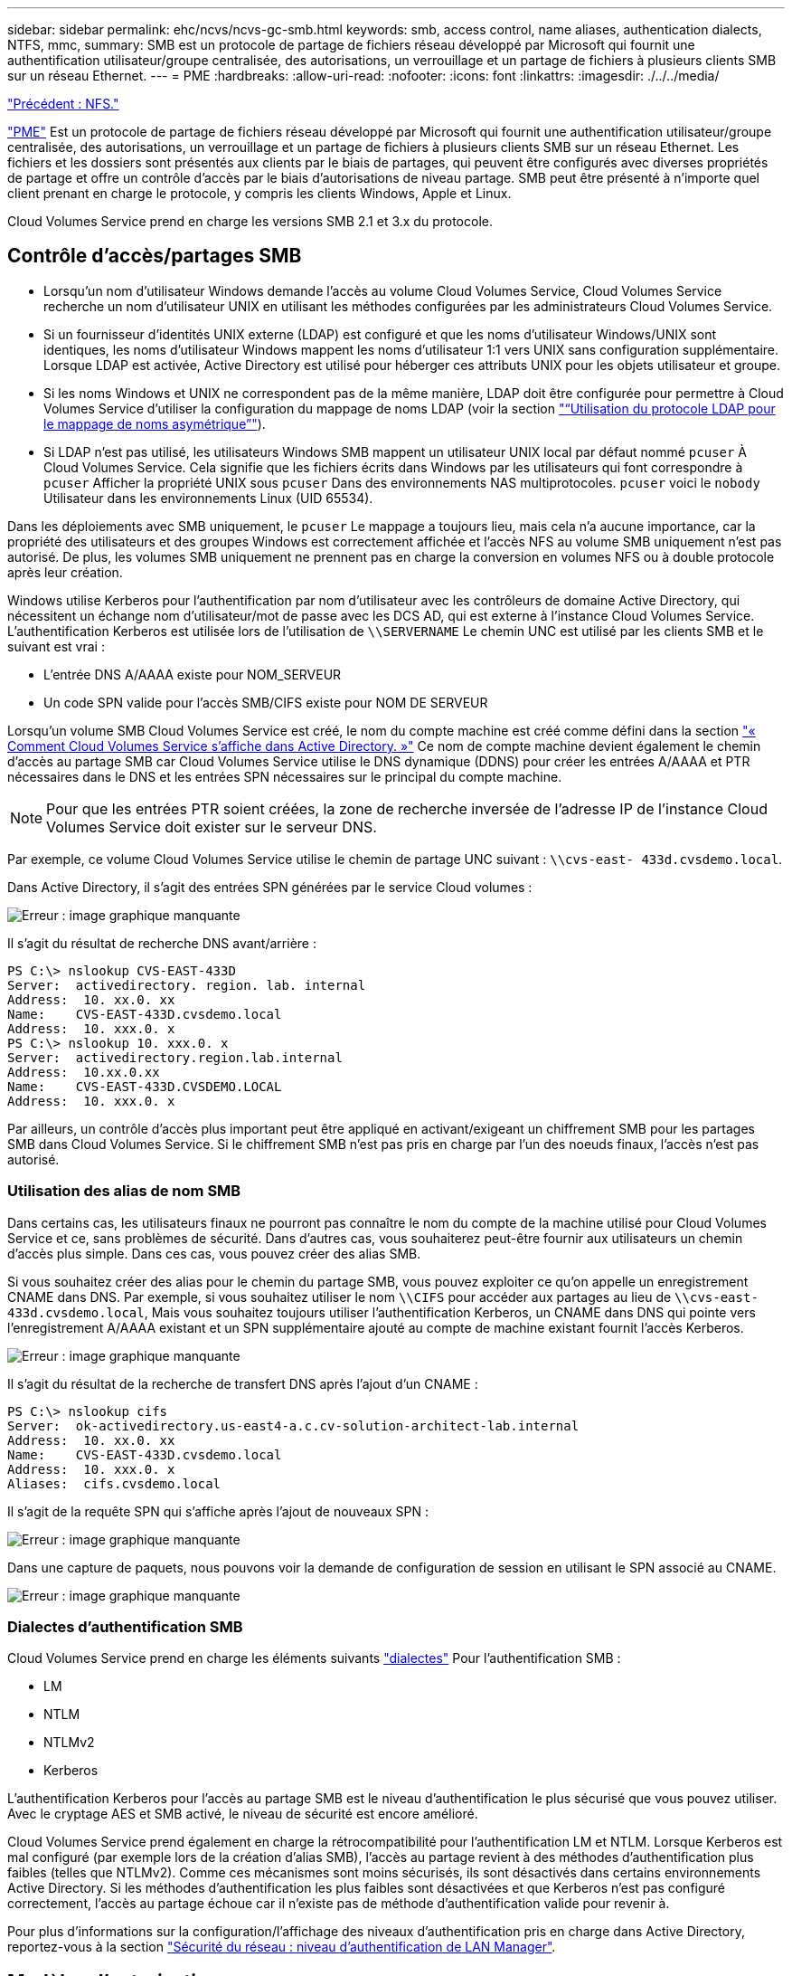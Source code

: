 ---
sidebar: sidebar 
permalink: ehc/ncvs/ncvs-gc-smb.html 
keywords: smb, access control, name aliases, authentication dialects, NTFS, mmc, 
summary: SMB est un protocole de partage de fichiers réseau développé par Microsoft qui fournit une authentification utilisateur/groupe centralisée, des autorisations, un verrouillage et un partage de fichiers à plusieurs clients SMB sur un réseau Ethernet. 
---
= PME
:hardbreaks:
:allow-uri-read: 
:nofooter: 
:icons: font
:linkattrs: 
:imagesdir: ./../../media/


link:ncvs-gc-nfs.html["Précédent : NFS."]

https://docs.microsoft.com/en-us/previous-versions/windows/it-pro/windows-server-2012-r2-and-2012/hh831795(v=ws.11)["PME"^] Est un protocole de partage de fichiers réseau développé par Microsoft qui fournit une authentification utilisateur/groupe centralisée, des autorisations, un verrouillage et un partage de fichiers à plusieurs clients SMB sur un réseau Ethernet. Les fichiers et les dossiers sont présentés aux clients par le biais de partages, qui peuvent être configurés avec diverses propriétés de partage et offre un contrôle d'accès par le biais d'autorisations de niveau partage. SMB peut être présenté à n'importe quel client prenant en charge le protocole, y compris les clients Windows, Apple et Linux.

Cloud Volumes Service prend en charge les versions SMB 2.1 et 3.x du protocole.



== Contrôle d'accès/partages SMB

* Lorsqu'un nom d'utilisateur Windows demande l'accès au volume Cloud Volumes Service, Cloud Volumes Service recherche un nom d'utilisateur UNIX en utilisant les méthodes configurées par les administrateurs Cloud Volumes Service.
* Si un fournisseur d'identités UNIX externe (LDAP) est configuré et que les noms d'utilisateur Windows/UNIX sont identiques, les noms d'utilisateur Windows mappent les noms d'utilisateur 1:1 vers UNIX sans configuration supplémentaire. Lorsque LDAP est activée, Active Directory est utilisé pour héberger ces attributs UNIX pour les objets utilisateur et groupe.
* Si les noms Windows et UNIX ne correspondent pas de la même manière, LDAP doit être configurée pour permettre à Cloud Volumes Service d'utiliser la configuration du mappage de noms LDAP (voir la section link:ncvs-gc-other-nas-infrastructure-service-dependencies.html#ldap#using-ldap-for-asymmetric-name-mapping["“Utilisation du protocole LDAP pour le mappage de noms asymétrique”"]).
* Si LDAP n'est pas utilisé, les utilisateurs Windows SMB mappent un utilisateur UNIX local par défaut nommé `pcuser` À Cloud Volumes Service. Cela signifie que les fichiers écrits dans Windows par les utilisateurs qui font correspondre à `pcuser` Afficher la propriété UNIX sous `pcuser` Dans des environnements NAS multiprotocoles. `pcuser` voici le `nobody` Utilisateur dans les environnements Linux (UID 65534).


Dans les déploiements avec SMB uniquement, le `pcuser` Le mappage a toujours lieu, mais cela n'a aucune importance, car la propriété des utilisateurs et des groupes Windows est correctement affichée et l'accès NFS au volume SMB uniquement n'est pas autorisé. De plus, les volumes SMB uniquement ne prennent pas en charge la conversion en volumes NFS ou à double protocole après leur création.

Windows utilise Kerberos pour l'authentification par nom d'utilisateur avec les contrôleurs de domaine Active Directory, qui nécessitent un échange nom d'utilisateur/mot de passe avec les DCS AD, qui est externe à l'instance Cloud Volumes Service. L'authentification Kerberos est utilisée lors de l'utilisation de `\\SERVERNAME` Le chemin UNC est utilisé par les clients SMB et le suivant est vrai :

* L'entrée DNS A/AAAA existe pour NOM_SERVEUR
* Un code SPN valide pour l'accès SMB/CIFS existe pour NOM DE SERVEUR


Lorsqu'un volume SMB Cloud Volumes Service est créé, le nom du compte machine est créé comme défini dans la section link:ncvs-gc-considerations-creating-active-directory-connections.html#how-cloud-volumes-service-shows-up-in-active-directory["« Comment Cloud Volumes Service s'affiche dans Active Directory. »"] Ce nom de compte machine devient également le chemin d'accès au partage SMB car Cloud Volumes Service utilise le DNS dynamique (DDNS) pour créer les entrées A/AAAA et PTR nécessaires dans le DNS et les entrées SPN nécessaires sur le principal du compte machine.


NOTE: Pour que les entrées PTR soient créées, la zone de recherche inversée de l'adresse IP de l'instance Cloud Volumes Service doit exister sur le serveur DNS.

Par exemple, ce volume Cloud Volumes Service utilise le chemin de partage UNC suivant : `\\cvs-east- 433d.cvsdemo.local`.

Dans Active Directory, il s'agit des entrées SPN générées par le service Cloud volumes :

image:ncvs-gc-image6.png["Erreur : image graphique manquante"]

Il s'agit du résultat de recherche DNS avant/arrière :

....
PS C:\> nslookup CVS-EAST-433D
Server:  activedirectory. region. lab. internal
Address:  10. xx.0. xx
Name:    CVS-EAST-433D.cvsdemo.local
Address:  10. xxx.0. x
PS C:\> nslookup 10. xxx.0. x
Server:  activedirectory.region.lab.internal
Address:  10.xx.0.xx
Name:    CVS-EAST-433D.CVSDEMO.LOCAL
Address:  10. xxx.0. x
....
Par ailleurs, un contrôle d'accès plus important peut être appliqué en activant/exigeant un chiffrement SMB pour les partages SMB dans Cloud Volumes Service. Si le chiffrement SMB n'est pas pris en charge par l'un des noeuds finaux, l'accès n'est pas autorisé.



=== Utilisation des alias de nom SMB

Dans certains cas, les utilisateurs finaux ne pourront pas connaître le nom du compte de la machine utilisé pour Cloud Volumes Service et ce, sans problèmes de sécurité. Dans d'autres cas, vous souhaiterez peut-être fournir aux utilisateurs un chemin d'accès plus simple. Dans ces cas, vous pouvez créer des alias SMB.

Si vous souhaitez créer des alias pour le chemin du partage SMB, vous pouvez exploiter ce qu'on appelle un enregistrement CNAME dans DNS. Par exemple, si vous souhaitez utiliser le nom `\\CIFS` pour accéder aux partages au lieu de `\\cvs-east- 433d.cvsdemo.local`, Mais vous souhaitez toujours utiliser l'authentification Kerberos, un CNAME dans DNS qui pointe vers l'enregistrement A/AAAA existant et un SPN supplémentaire ajouté au compte de machine existant fournit l'accès Kerberos.

image:ncvs-gc-image7.png["Erreur : image graphique manquante"]

Il s'agit du résultat de la recherche de transfert DNS après l'ajout d'un CNAME :

....
PS C:\> nslookup cifs
Server:  ok-activedirectory.us-east4-a.c.cv-solution-architect-lab.internal
Address:  10. xx.0. xx
Name:    CVS-EAST-433D.cvsdemo.local
Address:  10. xxx.0. x
Aliases:  cifs.cvsdemo.local
....
Il s'agit de la requête SPN qui s'affiche après l'ajout de nouveaux SPN :

image:ncvs-gc-image8.png["Erreur : image graphique manquante"]

Dans une capture de paquets, nous pouvons voir la demande de configuration de session en utilisant le SPN associé au CNAME.

image:ncvs-gc-image9.png["Erreur : image graphique manquante"]



=== Dialectes d'authentification SMB

Cloud Volumes Service prend en charge les éléments suivants https://docs.microsoft.com/en-us/openspecs/windows_protocols/ms-smb2/8df1a501-ce4e-4287-8848-5f1d4733e280["dialectes"^] Pour l'authentification SMB :

* LM
* NTLM
* NTLMv2
* Kerberos


L'authentification Kerberos pour l'accès au partage SMB est le niveau d'authentification le plus sécurisé que vous pouvez utiliser. Avec le cryptage AES et SMB activé, le niveau de sécurité est encore amélioré.

Cloud Volumes Service prend également en charge la rétrocompatibilité pour l'authentification LM et NTLM. Lorsque Kerberos est mal configuré (par exemple lors de la création d'alias SMB), l'accès au partage revient à des méthodes d'authentification plus faibles (telles que NTLMv2). Comme ces mécanismes sont moins sécurisés, ils sont désactivés dans certains environnements Active Directory. Si les méthodes d'authentification les plus faibles sont désactivées et que Kerberos n'est pas configuré correctement, l'accès au partage échoue car il n'existe pas de méthode d'authentification valide pour revenir à.

Pour plus d'informations sur la configuration/l'affichage des niveaux d'authentification pris en charge dans Active Directory, reportez-vous à la section https://docs.microsoft.com/en-us/windows/security/threat-protection/security-policy-settings/network-security-lan-manager-authentication-level["Sécurité du réseau : niveau d'authentification de LAN Manager"^].



== Modèles d'autorisation



=== Autorisations NTFS/File

Les autorisations NTFS sont les autorisations appliquées aux fichiers et dossiers dans les systèmes de fichiers qui adhèrent à la logique NTFS. Vous pouvez appliquer des autorisations NTFS dans `Basic` ou `Advanced` et peut être défini sur `Allow` ou `Deny` pour le contrôle d'accès.

Les autorisations de base incluent les éléments suivants :

* Contrôle total
* Modifier
* Lecture et exécution
* Lecture
* Écriture


Lorsque vous définissez les autorisations d'un utilisateur ou d'un groupe, appelées ACE, elles résident dans une liste de contrôle d'accès. Les autorisations NTFS utilisent les mêmes principes de base en lecture/écriture/exécution que les bits du mode UNIX, mais elles peuvent également s'étendre à des contrôles d'accès plus granulaires et étendus (également appelés autorisations spéciales), tels que prendre propriété, Créer des dossiers/ajouter des données, écrire des attributs, etc.

Les bits standard du mode UNIX ne fournissent pas le même niveau de granularité que les autorisations NTFS (par exemple, la possibilité de définir des autorisations pour des objets individuels utilisateur et groupe dans une ACL ou la définition d'attributs étendus). Cependant, les listes de contrôle d'accès NFSv4.1 offrent les mêmes fonctionnalités que les listes de contrôle d'accès NTFS.

Les autorisations NTFS sont plus spécifiques que les autorisations de partage et peuvent être utilisées conjointement avec les autorisations de partage. Avec les structures d'autorisation NTFS, la plus restrictive s'applique. Ainsi, les refus explicites d'un utilisateur ou d'un groupe remplacent même le contrôle total lors de la définition des droits d'accès.

Les autorisations NTFS sont contrôlées à partir de clients SMB Windows.



=== Partager les autorisations

Les autorisations de partage sont plus générales que les autorisations NTFS (lecture/modification/contrôle total uniquement) et contrôlez l'entrée initiale dans un partage SMB, à l'instar des règles de règles d'export NFS.

Bien que les règles d'export NFS contrôlent l'accès via des informations basées sur l'hôte telles que des adresses IP ou des noms d'hôte, les autorisations de partage SMB peuvent contrôler l'accès à l'aide d'ACE d'utilisateur et de groupe dans une liste de contrôle d'accès de partage. Vous pouvez définir des listes de contrôle d'accès de partage depuis le client Windows ou depuis l'interface utilisateur de gestion Cloud Volumes Service.

Par défaut, les listes de contrôle d'accès de partage et les listes de contrôle d'accès de volume initiales incluent tous les utilisateurs ayant un contrôle total. Les listes de contrôle d’accès du fichier doivent être modifiées, mais les autorisations de partage sont surdéfinies par les autorisations de fichier sur les objets du partage.

Par exemple, si un utilisateur n'est autorisé que l'accès en lecture à la liste de contrôle d'accès de fichier de volume Cloud Volumes Service, il est refusé d'accéder à la création de fichiers et de dossiers, même si la liste de contrôle d'accès du partage est définie sur tous les utilisateurs bénéficiant d'un contrôle total, comme indiqué dans la figure suivante.

image:ncvs-gc-image10.png["Erreur : image graphique manquante"]

image:ncvs-gc-image11.png["Erreur : image graphique manquante"]

Pour obtenir les meilleurs résultats en matière de sécurité, procédez comme suit :

* Supprimez tout le monde des listes de contrôle d'accès de partage et de fichiers et définissez plutôt l'accès de partage pour les utilisateurs ou les groupes.
* Pour faciliter la gestion des utilisateurs individuels, vous pouvez utiliser des groupes pour le contrôle d'accès, et pour accélérer la suppression et l'ajout d'utilisateurs pour partager ces listes via la gestion de groupes.
* Autorisez un accès plus général et moins restrictif au partage aux ACE depuis les autorisations de partage et verrouillez l'accès aux utilisateurs et aux groupes avec des autorisations de fichier pour un contrôle d'accès plus granulaire.
* Évitez l'utilisation générale des listes de contrôle d'accès de refus explicites, car elles remplacent les listes de contrôle d'accès d'autorisation. Limiter l'utilisation des listes de contrôle d'accès de refus explicites pour les utilisateurs ou les groupes qui doivent être restreints rapidement d'un accès à un système de fichiers.
* Assurez-vous d'accorder votre attention au https://www.varonis.com/blog/permission-propagation/["Héritage ACL"^] paramètres lors de la modification des autorisations ; la définition de l'indicateur d'héritage au niveau supérieur d'un répertoire ou d'un volume avec un nombre élevé de fichiers signifie que chaque fichier sous ce répertoire ou volume possède des autorisations héritées ajoutées à celui-ci, ce qui peut créer un comportement indésirable tel qu'un accès/un refus involontaire et une longue perte de modification des autorisations au fur et à mesure que chaque fichier est ajusté.




== Fonctionnalités de sécurité de partage SMB

Lorsque vous créez un volume avec accès SMB dans Cloud Volumes Service pour la première fois, vous disposez d'une série d'options pour sécuriser ce volume.

Les options suivantes dépendent du niveau Cloud Volumes Service (performances ou logiciels) et sont proposées :

* *Rendre le répertoire snapshot visible (disponible pour CVS-Performance et CVS-SW).* cette option permet de contrôler si les clients SMB peuvent accéder au répertoire snapshot dans un partage SMB (`\\server\share\~snapshot` Et/ou l'onglet versions précédentes). Le paramètre par défaut n'est pas coché, ce qui signifie que le volume par défaut est masqué et interdit l'accès au `~snapshot` Et aucune copie Snapshot n'apparaît dans l'onglet versions précédentes du volume.


image:ncvs-gc-image12.png["Erreur : image graphique manquante"]

Le masquage des copies Snapshot à partir des utilisateurs finaux peut être souhaité pour des raisons de sécurité, de performances (masquage de ces dossiers à partir d'analyses antivirus) ou de préférence. Les snapshots Cloud Volumes Service sont en lecture seule. Par conséquent, même si ces snapshots sont visibles, les utilisateurs finaux ne peuvent pas supprimer ou modifier les fichiers dans le répertoire Snapshot. Autorisations liées aux fichiers ou dossiers au moment de la copie Snapshot. Si les autorisations d'un fichier ou d'un dossier changent entre les copies Snapshot, les modifications s'appliquent également aux fichiers ou dossiers du répertoire Snapshot. Les utilisateurs et les groupes peuvent accéder à ces fichiers ou dossiers en fonction des autorisations. Lorsque des suppressions ou des modifications de fichiers dans le répertoire Snapshot ne sont pas possibles, il est possible de copier des fichiers ou des dossiers à partir du répertoire Snapshot.

* *Activer le chiffrement SMB (disponible pour CVS-Performance et CVS-SW).* le chiffrement SMB est désactivé par défaut sur le partage SMB (non vérifié). La case active le chiffrement SMB, ce qui signifie que le trafic entre le client SMB et le serveur est crypté à la volée avec les niveaux de cryptage les plus élevés pris en charge négociés. Cloud Volumes Service prend en charge le chiffrement AES-256 pour SMB. L'activation du cryptage SMB a des retombées sur les performances de vos clients SMB, c'est-à-dire dans une plage de 10 à 20 %. NetApp encourage fortement les tests à vérifier si les performances sont acceptables.
* *Masquer le partage SMB (disponible pour CVS-Performance et CVS-SW).* définir cette option masque le chemin du partage SMB à partir de la navigation normale. Cela signifie que les clients qui ne connaissent pas le chemin du partage ne peuvent pas voir les partages lorsqu'ils accèdent au chemin UNC par défaut (par exemple `\\CVS-SMB`). Lorsque la case est cochée, seuls les clients qui connaissent explicitement le chemin du partage SMB ou qui ont le chemin du partage défini par un objet de stratégie de groupe peuvent y accéder (sécurité via obfuscation).
* *Activer l'énumération basée sur l'accès (ABE) (CVS-SW uniquement).* Ceci est similaire à masquer le partage SMB, sauf que les partages ou fichiers sont masqués uniquement des utilisateurs ou des groupes qui n'ont pas les autorisations d'accéder aux objets. Par exemple, si utilisateur Windows `joe` N'est pas autorisé au moins l'accès en lecture via les autorisations, puis l'utilisateur Windows `joe` Impossible de voir le partage SMB ou les fichiers. Cette option est désactivée par défaut et vous pouvez l'activer en cochant la case. Pour en savoir plus sur ABE, consultez l'article de la base de connaissances NetApp https://kb.netapp.com/Advice_and_Troubleshooting/Data_Storage_Software/ONTAP_OS/How_does_Access_Based_Enumeration_(ABE)_work["Comment fonctionne l'énumération basée sur l'accès (ABE) ?"^]
* *Activer le support de partage disponible en continu (CA) (CVS-Performance uniquement).* https://kb.netapp.com/Advice_and_Troubleshooting/Data_Storage_Software/ONTAP_OS/What_are_SMB_Continuously_Available_(CA)_Shares["Partages SMB disponibles en permanence"^] Offrir un moyen de réduire les interruptions des applications lors des basculements en répliquant les États de verrouillage sur les nœuds du système back-end Cloud Volumes Service. Il ne s'agit pas d'une fonctionnalité de sécurité, mais elle offre une meilleure résilience globale. Actuellement, seules les applications SQL Server et FSLogix sont prises en charge pour cette fonctionnalité.




== Partages masqués par défaut

Lorsqu'un serveur SMB est créé dans Cloud Volumes Service, il y a https://library.netapp.com/ecmdocs/ECMP1366834/html/GUID-5B56B12D-219C-4E23-B3F8-1CB1C4F619CE.html["partages administratifs masqués"^] (Avec la convention de nommage $) créées en plus du partage SMB du volume de données. Il s'agit notamment de C$ (accès à l'espace de noms) et IPC$ (partage de canaux nommés pour la communication entre les programmes, tels que les appels de procédure distante (RPC) utilisés pour l'accès à la console MMC (Microsoft Management Console)).

Le partage IPC$ ne contient pas de listes de contrôle d’accès partagées et ne peut pas être modifié – il est strictement utilisé pour les appels RPC et https://docs.microsoft.com/en-us/troubleshoot/windows-server/networking/inter-process-communication-share-null-session["Windows interdit l'accès anonyme à ces partages par défaut"^].

Le partage C$ permet l'accès par défaut à BUILTIN/Administrators, mais l'automatisation Cloud Volumes Service supprime la liste de contrôle d'accès de partage et n'autorise l'accès à personne car l'accès au partage C$ permet la visibilité de tous les volumes montés dans les systèmes de fichiers Cloud Volumes Service. Par conséquent, tente de naviguer vers `\\SERVER\C$` echec.



== Comptes avec droits d'administrateur/de sauvegarde local/BUILTIN

Les serveurs Cloud Volumes Service SMB conservent des fonctionnalités similaires aux serveurs Windows SMB classiques, dans la mesure où des groupes locaux (tels que BUILTIN\Administrators) appliquent des droits d'accès à certains utilisateurs et groupes de domaine.

Lorsque vous spécifiez un utilisateur à ajouter aux utilisateurs de sauvegarde, l'utilisateur est ajouté au groupe BULILTIN\opérateurs de sauvegarde de l'instance Cloud Volumes Service qui utilise cette connexion Active Directory, qui obtient ensuite le https://docs.microsoft.com/en-us/windows-hardware/drivers/ifs/privileges["SeBackupPrivilege et SeRestorePrivilege"^].

Lorsque vous ajoutez un utilisateur à des utilisateurs de privilèges de sécurité, l'utilisateur reçoit le privilège de sécurité, ce qui est utile dans certains cas d'utilisation d'application, tels que https://docs.netapp.com/us-en/ontap/smb-hyper-v-sql/add-sesecurityprivilege-user-account-task.html["SQL Server sur des partages SMB"^].

image:ncvs-gc-image13.png["Erreur : image graphique manquante"]

Vous pouvez afficher les membres du groupe local Cloud Volumes Service par l'intermédiaire de la console MMC avec les privilèges appropriés. La figure suivante montre les utilisateurs qui ont été ajoutés à l'aide de la console Cloud Volumes Service.

image:ncvs-gc-image14.png["Erreur : image graphique manquante"]

Le tableau suivant présente la liste des groupes par défaut BUILTIN et les utilisateurs/groupes ajoutés par défaut.

|===
| Groupe local/BUILTIN | Membres par défaut 


| INTÉGRÉ\administrateurs* | Administrateurs DE DOMAINE 


| INTÉGRÉ\opérateurs de sauvegarde* | Aucune 


| INTÉGRÉ\clients | Invités DOMAINE/domaine 


| UTILISATEURS INTENSIFS ET INTÉGRÉS | Aucune 


| Utilisateurs DE DOMAINE/INTÉGRÉ | Utilisateurs DU DOMAINE 
|===
*Appartenance au groupe contrôlée dans la configuration de connexion Cloud Volumes Service Active Directory.

Vous pouvez afficher des utilisateurs et des groupes locaux (et des membres de groupe) dans la fenêtre MMC, mais vous ne pouvez pas ajouter ou supprimer des objets ou modifier les appartenances de groupe à partir de cette console. Par défaut, seul le groupe administrateurs de domaine et l'administrateur sont ajoutés au groupe BULILTIN\Administrators dans Cloud Volumes Service. Actuellement, vous ne pouvez pas le modifier.

image:ncvs-gc-image15.png["Erreur : image graphique manquante"]

image:ncvs-gc-image16.png["Erreur : image graphique manquante"]



== Accès MMC/gestion de l'ordinateur

L'accès SMB dans Cloud Volumes Service fournit une connexion à la console MMC Computer Management, qui vous permet d'afficher les partages, de gérer les listes de contrôle d'accès de partage, d'afficher/gérer les sessions SMB et les fichiers ouverts.

Pour utiliser la console MMC pour afficher les partages et sessions SMB dans Cloud Volumes Service, l'utilisateur connecté doit actuellement être un administrateur de domaine. Les autres utilisateurs sont autorisés à accéder à l'affichage ou à la gestion du serveur SMB à partir de MMC et reçoivent une boîte de dialogue vous n'avez pas d'autorisations lors de la tentative d'affichage de partages ou de sessions sur l'instance SMB de Cloud Volumes Service.

Pour vous connecter au serveur SMB, ouvrez gestion de l'ordinateur, cliquez avec le bouton droit de la souris sur gestion de l'ordinateur, puis sélectionnez connexion à un autre ordinateur. La boîte de dialogue Sélectionner un ordinateur s'ouvre, dans laquelle vous pouvez saisir le nom du serveur SMB (dans les informations sur le volume Cloud Volumes Service).

Lorsque vous affichez des partages SMB avec les autorisations appropriées, tous les partages disponibles de l'instance Cloud Volumes Service partageant la connexion Active Directory s'affichent. Pour contrôler ce comportement, définissez l'option Masquer les partages SMB sur l'instance de volume Cloud Volumes Service.

N'oubliez pas qu'une seule connexion Active Directory est autorisée par région.

image:ncvs-gc-image17.png["Erreur : image graphique manquante"]

image:ncvs-gc-image18.png["Erreur : image graphique manquante"]

Le tableau suivant présente la liste des fonctionnalités prises en charge/non prises en charge pour la console MMC.

|===
| Fonctions prises en charge | Fonctions non prises en charge 


 a| 
* Afficher les partages
* Afficher les sessions SMB actives
* Afficher les fichiers ouverts
* Affichez les utilisateurs et groupes locaux
* Afficher les membres du groupe local
* Énumérer la liste des sessions, des fichiers et des connexions d'arborescence dans le système
* Fermez les fichiers ouverts dans le système
* Fermer les sessions ouvertes
* Création/gestion de partages

 a| 
* Création de nouveaux utilisateurs/groupes locaux
* Gestion/affichage des utilisateurs/groupes locaux existants
* Affichez les journaux d'événements ou de performances
* La gestion du stockage
* Gestion des services et des applications


|===


== Informations sur la sécurité du serveur SMB

Le serveur SMB de Cloud Volumes Service utilise un ensemble d'options qui définissent les stratégies de sécurité des connexions SMB, notamment l'inclinaison de l'horloge Kerberos, l'ancienneté des tickets, le cryptage, etc.

Le tableau suivant contient la liste de ces options, leur rôle et les configurations par défaut, si elles peuvent être modifiées avec Cloud Volumes Service. Certaines options ne s'appliquent pas à Cloud Volumes Service.

|===
| Option de sécurité | Ce qu'il fait | Valeur par défaut | Est-il possible de modifier ? 


| Hauteur maximale de l'horloge Kerberos (minutes) | Décalage de temps maximal entre les contrôleurs Cloud Volumes Service et de domaine. Si l'écart de temps dépasse 5 minutes, l'authentification Kerberos échoue. Cette valeur est définie sur la valeur par défaut d'Active Directory. | 5 | Non 


| Durée de vie d'un ticket Kerberos (en heures) | Durée maximale pendant laquelle un ticket Kerberos reste valide avant d'exiger un renouvellement. Si aucun renouvellement n'a lieu avant les 10 heures, vous devez obtenir un nouveau billet. Cloud Volumes Service effectue automatiquement ces renouvellements. 10 heures est la valeur par défaut d'Active Directory. | 10 | Non 


| Renouvellement maximal de ticket Kerberos (jours) | Nombre maximum de jours pendant lesquels un ticket Kerberos peut être renouvelé avant qu'une nouvelle demande d'autorisation ne soit nécessaire. Cloud Volumes Service renouvelle automatiquement les billets pour les connexions des PME. Sept jours est la valeur par défaut d'Active Directory. | 7 | Non 


| Expiration du délai de connexion KDC Kerberos (secondes) | Nombre de secondes avant qu'une connexion KDC ne se soit interrompue. | 3 | Non 


| Signature requise pour le trafic SMB entrant | Paramètre pour exiger la signature pour le trafic SMB. Si la valeur est true, les clients qui ne prennent pas en charge la connexion échouent. | Faux |  


| Exiger la complexité du mot de passe pour les comptes d'utilisateur locaux | Utilisé pour les mots de passe des utilisateurs SMB locaux. Cloud Volumes Service ne prend pas en charge la création d'utilisateur local, donc cette option ne s'applique pas à Cloud Volumes Service. | Vrai | Non 


| Utilisez START_tls pour les connexions LDAP Active Directory | Utilisé pour activer les connexions TLS de démarrage pour Active Directory LDAP. Cloud Volumes Service ne prend pas encore en charge la mise en œuvre de cette fonctionnalité. | Faux | Non 


| Est compatible avec le chiffrement AES-128 et AES-256 pour Kerberos | Cette option permet de contrôler si le chiffrement AES est utilisé pour les connexions Active Directory et est contrôlé à l'aide de l'option Activer le chiffrement AES pour l'authentification Active Directory lors de la création/modification de la connexion Active Directory. | Faux | Oui. 


| Niveau de compatibilité LM | Niveau de dialectes d'authentification pris en charge pour les connexions Active Directory. Voir la section « authentication dialects” pour plus d'informations. | ntlmv2-krb | Non 


| Cryptage SMB requis pour le trafic CIFS entrant | Chiffrement SMB requis pour tous les partages. Cette fonction n'est pas utilisée par Cloud Volumes Service ; définissez plutôt le chiffrement par volume (voir la section « share security features”). | Faux | Non 


| Sécurité de la session client | Définit la signature et/ou le chiffrement pour la communication LDAP. Ce paramètre n'est pas actuellement défini dans Cloud Volumes Service mais peut être nécessaire dans les prochaines versions pour traiter . La résolution des problèmes d'authentification LDAP dus au correctif Windows est traitée dans la section link:ncvs-gc-other-nas-infrastructure-service-dependencies.html#ldap#ldap-channel-binding["“Liaison de canal LDAP.”"]. | Aucune | Non 


| SMB2 activé pour les connexions CC | Utilise SMB2 pour les connexions CC. Activé par défaut. | Système par défaut | Non 


| Poursuite des recommandations LDAP | Lors de l'utilisation de plusieurs serveurs LDAP, la recherche de références permet au client de se référer à d'autres serveurs LDAP de la liste lorsqu'une entrée est introuvable dans le premier serveur. Cette opération n'est actuellement pas prise en charge par Cloud Volumes Service. | Faux | Non 


| Utilisez LDAPS pour les connexions Active Directory sécurisées | Permet l'utilisation de LDAP sur SSL. Actuellement non pris en charge par Cloud Volumes Service. | Faux | Non 


| Le cryptage est requis pour la connexion CC | Nécessite un chiffrement pour des connexions CC réussies. Désactivé par défaut dans Cloud Volumes Service. | Faux | Non 
|===
link:ncvs-gc-dual-protocol-multiprotocol.html["Ensuite : double protocole/multiprotocole."]
